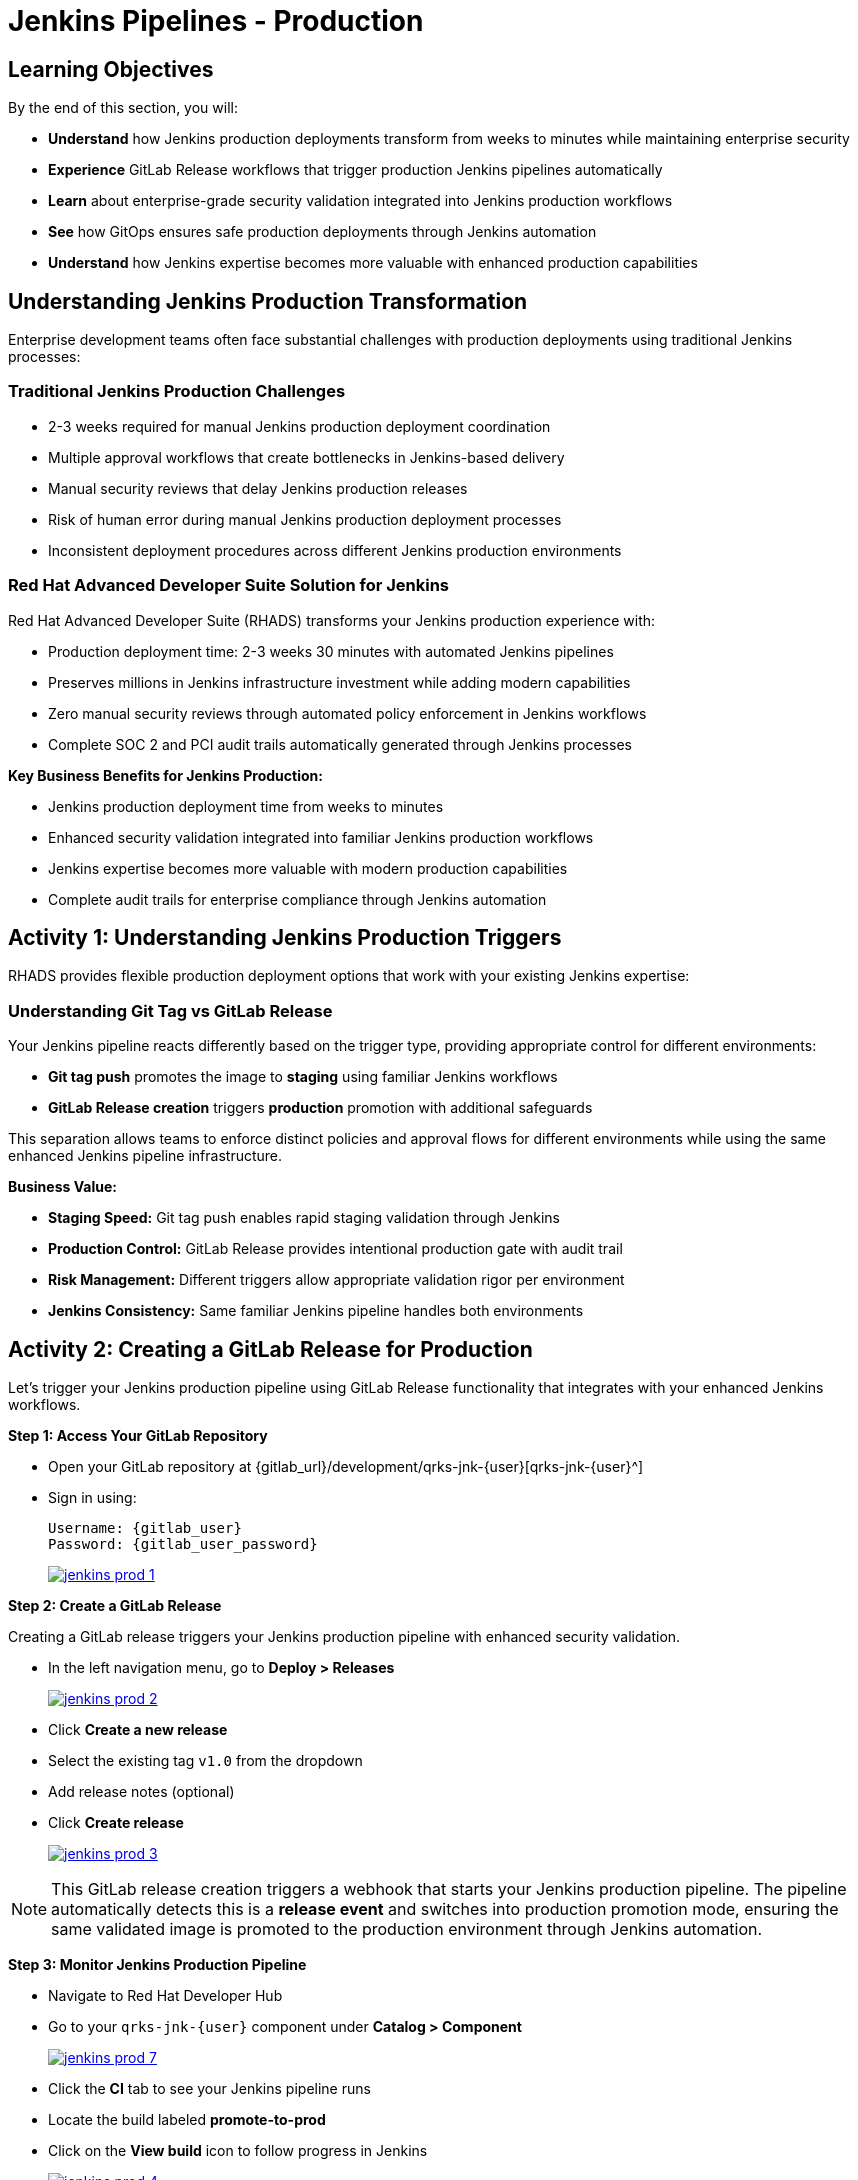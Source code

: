 = Jenkins Pipelines - Production
:source-highlighter: rouge
:toc: macro
:toclevels: 1

== Learning Objectives

By the end of this section, you will:

* **Understand** how Jenkins production deployments transform from weeks to minutes while maintaining enterprise security
* **Experience** GitLab Release workflows that trigger production Jenkins pipelines automatically
* **Learn** about enterprise-grade security validation integrated into Jenkins production workflows
* **See** how GitOps ensures safe production deployments through Jenkins automation
* **Understand** how Jenkins expertise becomes more valuable with enhanced production capabilities

== Understanding Jenkins Production Transformation

Enterprise development teams often face substantial challenges with production deployments using traditional Jenkins processes:

=== Traditional Jenkins Production Challenges

* 2-3 weeks required for manual Jenkins production deployment coordination
* Multiple approval workflows that create bottlenecks in Jenkins-based delivery
* Manual security reviews that delay Jenkins production releases
* Risk of human error during manual Jenkins production deployment processes
* Inconsistent deployment procedures across different Jenkins production environments

=== Red Hat Advanced Developer Suite Solution for Jenkins

Red Hat Advanced Developer Suite (RHADS) transforms your Jenkins production experience with:

* Production deployment time: 2-3 weeks 	 30 minutes with automated Jenkins pipelines
* Preserves millions in Jenkins infrastructure investment while adding modern capabilities
* Zero manual security reviews through automated policy enforcement in Jenkins workflows
* Complete SOC 2 and PCI audit trails automatically generated through Jenkins processes

**Key Business Benefits for Jenkins Production:**

* Jenkins production deployment time from weeks to minutes
* Enhanced security validation integrated into familiar Jenkins production workflows
* Jenkins expertise becomes more valuable with modern production capabilities
* Complete audit trails for enterprise compliance through Jenkins automation

== Activity 1: Understanding Jenkins Production Triggers

RHADS provides flexible production deployment options that work with your existing Jenkins expertise:

=== Understanding Git Tag vs GitLab Release

Your Jenkins pipeline reacts differently based on the trigger type, providing appropriate control for different environments:

* **Git tag push** promotes the image to *staging* using familiar Jenkins workflows
* **GitLab Release creation** triggers *production* promotion with additional safeguards

This separation allows teams to enforce distinct policies and approval flows for different environments while using the same enhanced Jenkins pipeline infrastructure.

**Business Value:**

* **Staging Speed:** Git tag push enables rapid staging validation through Jenkins
* **Production Control:** GitLab Release provides intentional production gate with audit trail
* **Risk Management:** Different triggers allow appropriate validation rigor per environment
* **Jenkins Consistency:** Same familiar Jenkins pipeline handles both environments

== Activity 2: Creating a GitLab Release for Production

Let's trigger your Jenkins production pipeline using GitLab Release functionality that integrates with your enhanced Jenkins workflows.

**Step 1: Access Your GitLab Repository**

* Open your GitLab repository at {gitlab_url}/development/qrks-jnk-{user}[qrks-jnk-{user}^]
* Sign in using:
+
[source,bash,subs="attributes"]
----
Username: {gitlab_user}
Password: {gitlab_user_password}
----
+
image::jenkins-prod-1.png[link=self, window=_blank]

**Step 2: Create a GitLab Release**

Creating a GitLab release triggers your Jenkins production pipeline with enhanced security validation.

* In the left navigation menu, go to *Deploy > Releases*
+
image::jenkins-prod-2.png[link=self, window=_blank]

* Click *Create a new release*
* Select the existing tag `v1.0` from the dropdown
* Add release notes (optional)
* Click *Create release*
+
image::jenkins-prod-3.png[link=self, window=_blank]

[NOTE]
====
This GitLab release creation triggers a webhook that starts your Jenkins production pipeline. The pipeline automatically detects this is a *release event* and switches into production promotion mode, ensuring the same validated image is promoted to the production environment through Jenkins automation.
====

**Step 3: Monitor Jenkins Production Pipeline**

* Navigate to Red Hat Developer Hub
* Go to your `qrks-jnk-{user}` component under *Catalog > Component*
+
image::jenkins-prod-7.png[link=self, window=_blank]

* Click the *CI* tab to see your Jenkins pipeline runs
* Locate the build labeled **promote-to-prod**
* Click on the *View build* icon to follow progress in Jenkins
+
image::jenkins-prod-4.png[link=self, window=_blank]

* Click *Open Blue Ocean* to view the Jenkins production pipeline stages
+
image::jenkins-prod-5.png[link=self, window=_blank]

[TIP]
====
The same Jenkins pipeline is reused for both staging and production, but its behavior changes based on the trigger type 	 demonstrating how enhanced Jenkins workflows provide appropriate safeguards for each environment.
====

== Activity 3: Understanding Jenkins Production Pipeline Tasks

Your Jenkins production pipeline ensures enterprise-grade security while maintaining familiar workflows. Let's examine each critical task:

image::jenkins-prod-6.png[link=self, window=_blank]

=== Task 1: gather-images

**Purpose:** Perfect production traceability through Jenkins workflows

This Jenkins task ensures complete accountability for production deployments:

* **Production Audit Confidence:** Regulators can trace every production change to its source through Jenkins
* **Compliance Automation:** SOC 2 and PCI requirements satisfied automatically via Jenkins workflows
* **Risk Management:** Perfect tracking of what was deployed when production issues arise
* **Investment Leverage:** Enhanced traceability through existing Jenkins infrastructure

**Technical Implementation:**

In the `gather-images` stage, Jenkins calls the GitLab API to fetch the release tag (e.g* `v1.0`). Based on this tag, it constructs the container image URL that was built and signed in the staging phase through Jenkins automation.

Jenkins creates an `images.json` file to describe the image metadata and where it came from, becoming the source of truth for the production validation step.

**Sample `images.json` for production:**
[source,json,subs="attributes"]
----
{
  "components": [
    {
      "containerImage": "quay-{guid}/tssc/qrks-jnk-{user}:v1.0",
      "source": {
        "git": {
          "url": "{gitlab_url}/development/qrks-jnk-{user}",
          "revision": "v1.0"
        }
      }
    }
  ]
}
----

=== Task 2: verify-ec

**Purpose:** Critical business protection through automated Jenkins security validation

This Jenkins stage provides the most critical business protection by validating that images are enterprise-ready before production deployment:

**Business Value for Jenkins Production:**

* **Zero Security Incidents:** Automated validation catches issues before customers are affected
* **Compliance Automation:** SOC 2, PCI requirements enforced automatically through Jenkins
* **Speed Enhancement:** Security validation in minutes vs* weeks using Jenkins workflows
* **Risk Elimination:** 100% consistent security enforcement across all Jenkins production deployments

**Enterprise Production Security Validations in Jenkins:**

* **Verifies signatures (Cosign)** integrated with Jenkins security processes
* **Checks for Software Bill of Materials (SBOM)** for production supply chain security
* **Confirms supply chain integrity (SLSA provenance)** through Jenkins audit trails
* **Runs CVE checks** to prevent production vulnerabilities
* **Enforces custom organizational rules** through Jenkins policy integration

**Technical Implementation in Jenkins:**

Jenkins runs the `verify-ec` stage using the Red Hat Trusted Application Pipeline shared library:

Cosign trust initialization in Jenkins:
[source,bash]
----
cosign initialize \
  --mirror https://tuf.tssc-tas.dev \
  --root https://tuf.tssc-tas.dev/root.json
----

Enterprise Contract validation through Jenkins:
[source,bash,subs="attributes"]
----
ec validate image \
  --policy default \
  --public-key k8s://openshift/trusted-keys \
  --output json \
  --image quay-{guid}/tssc/qrks-jnk-{user}:v1.0
----

**Sample Jenkins production validation output:**
[source,json]
----
{
  "successes": [
    "Image is signed and verified with cosign",
    "SBOM (CycloneDX) is present",
    "Provenance matches repository",
    "No critical vulnerabilities found"
  ],
  "failures": []
}
----

[IMPORTANT]
====
If any of these production checks fail through Jenkins, the pipeline stops immediately 	 ensuring no risky code reaches your customers. This automated production security gate protects your business reputation and customer trust.
====

=== Task 3: update-image-tag-for-prod

**Purpose:** Production quality gateway through Jenkins validation

This Jenkins task ensures only enterprise-validated images receive production designation:

* **Clear Production Intent:** `prod-v1.0` tag signals security validation complete through Jenkins
* **Audit Trail:** Complete traceability from source code to production via Jenkins workflows
* **Risk Mitigation:** Only validated, compliant images reach customers through Jenkins processes
* **Operational Clarity:** Teams know instantly which images are production-approved via Jenkins

**Technical Implementation in Jenkins:**

Jenkins uses `skopeo` to copy the image and apply a production tag with the `prod-` prefix:
[source,bash,subs="attributes"]
----
skopeo copy \
  docker://quay-{guid}/tssc/qrks-jnk-{user}:v1.0 \
  docker://quay-{guid}/tssc/qrks-jnk-{user}:prod-v1.0
----

This Jenkins step doesn't rebuild the image. It simply re-tags a verified, immutable image 	 ensuring complete traceability and production readiness confidence.

By tagging it `prod-v1.0` through Jenkins automation, we make it clear to downstream systems, release teams, and auditors that:

* The image has passed all enterprise validations through Jenkins
* It's safe and approved for production deployment
* Its origin and promotion path are completely transparent via Jenkins audit trails

=== Task 4: deploy-to-prod

**Purpose:** Automated production bridge through Jenkins and GitOps integration

This Jenkins task ensures validated changes reach production automatically without manual intervention:

* **Zero Manual Errors:** GitOps automation eliminates deployment mistakes in Jenkins production workflows
* **100% Audit Trail:** Every production change tracked and traceable through Jenkins processes
* **Consistent Process:** Same Jenkins deployment method for routine and emergency production changes
* **Risk Elimination:** No manual steps that could introduce errors during critical production releases

**Technical Implementation through Jenkins:**

In the `deploy-to-prod` stage, Jenkins uses `rhtap.update_deployment()` to patch the `kustomization.yaml` overlay for production. This updates the image tag in the `deployment-patch.yaml` to reference the new production-approved image.

Jenkins commits and pushes this change to the GitOps repository under the `overlays/prod/` directory.

**`deployment-patch.yaml` updated by Jenkins:**
[source,yaml,subs="attributes"]
----
apiVersion: apps/v1
kind: Deployment
metadata:
  name: qrks-jnk-{user}
spec:
  template:
    spec:
      containers:
        - name: qrks-jnk-{user}
          image: quay-{guid}/tssc/qrks-jnk-{user}:prod-v1.0
----

Argo CD continuously watches this GitOps repository. Once it detects Jenkins updates:

* It syncs the production manifests
* Deploys the new image to the production cluster
* No manual approval or CLI interaction is needed

This final Jenkins step completes the production promotion workflow 	 fully automated, fully auditable, and GitOps-native while preserving Jenkins expertise.

== Activity 4: Observing Jenkins Production Deployment

Watch how your Jenkins pipeline safely deploys to production using enterprise-grade validation and GitOps automation.

**Step 1: Monitor Jenkins Pipeline Execution**

* In Jenkins Blue Ocean, observe each production stage completing:

  - **gather-images**: Jenkins identifies the exact production image to deploy
  - **verify-ec**: Jenkins validates enterprise security policies for production
  - **update-image-tag-for-prod**: Jenkins tags the image as production-ready
  - **deploy-to-prod**: Jenkins updates production GitOps manifests automatically

* Notice how Jenkins provides familiar monitoring interfaces while handling enterprise production workflows

**Step 2: Verify Production GitOps Integration**

* Access your GitOps repository at {gitlab_url}/development/qrks-jnk-{user}-gitops[qrks-jnk-{user}-gitops^]
* Check the updated deployment manifests in the `components/qrks-jnk-{user}/overlays/prod` directory
* In the `deployment-patch.yaml` file, notice how the image tag has been automatically updated to your release (e.g., `prod-v1.0`)
* Observe the Git diff showing the automated production update through Jenkins

**Example Git diff generated by Jenkins:**

[source,diff,subs="attributes"]
----
-          image: quay.io/redhat-appstudio/rhtap-task-runner:latest
+          image: quay-{guid}/tssc/qrks-jnk-{user}:prod-v1.0
----

**Step 3: Monitor Production Deployment Success**

* ArgoCD automatically detects the production changes made by your Jenkins pipeline
* ArgoCD syncs these validated changes to the production environment
* The production deployment completes successfully without manual intervention

**Step 4: Validate Production Application**

* In the `Topology` tab in Developer Hub, locate the production application and click on the 'Open URL' icon (the arrow on the top right of your application) to open the route.
* Verify that your changes are live and functioning correctly in production
* Confirm that the production environment reflects exactly what Jenkins validated
* Test production functionality to ensure successful enterprise deployment

== What You've Learned

You've experienced how Red Hat Advanced Developer Suite transforms enterprise Jenkins production deployments while preserving valuable investment and expertise:

=== Jenkins Production Pipeline Summary

|===
| Jenkins Task | Purpose


| gather-images
| Jenkins pulls production image from staging using Git tag and builds production `images.json`

| verify-ec
| Jenkins validates image using EC policies 	 checking signatures, SBOM, provenance, and CVEs for production

| update-image-tag-for-prod
| Jenkins re-tags validated image with `prod-<tag>` suffix to indicate production readiness

| deploy-to-prod
| Jenkins updates `overlays/prod/` directory in GitOps repo, triggering Argo CD production deployment
|===

=== Key Business Transformation for Jenkins Production

**Enhanced Jenkins Production Benefits:**

* **Deployment Speed:** Jenkins production releases from 2-3 weeks 	 30 minutes
* **Investment Protection:** Jenkins infrastructure and expertise enhanced rather than replaced
* **Security Automation:** 100% automated policy enforcement through enhanced Jenkins workflows
* **Risk Elimination:** Enterprise-grade security without disrupting proven Jenkins production processes

**Enterprise Production Security through Jenkins:**

* Automated security validation integrated into familiar Jenkins production workflows
* Complete audit trails for compliance requirements through Jenkins processes
* Cryptographic proof of production image integrity and source via Jenkins pipelines
* Consistent security enforcement across all Jenkins production deployments

**Jenkins Investment Enhancement for Production:**

* Existing Jenkins production infrastructure becomes more powerful and valuable
* Jenkins production expertise enhanced with modern security and GitOps capabilities
* Teams continue using familiar Jenkins tools for production with enhanced automation
* Platform efficiency improves while preserving critical Jenkins production knowledge

== Activity 5: Understanding the Complete Jenkins Workflow

Now that you've seen the complete development to production flow, let's review the integrated Jenkins experience:

=== Development to Production Jenkins Flow

|===
| Environment | Jenkins Trigger | Pipeline | Validation Level

| Development
| `git push`
| `maven-ci-build`
| Code quality, unit tests, basic security scan

| Staging
| `git tag v1.0`
| `promote-to-stage`
| Enterprise Contract validation, comprehensive security

| Production
| GitLab Release
| `promote-to-prod`
| Final validation, production-ready verification
|===

=== Jenkins Enhancement Value Proposition

**For Jenkins Teams:**

* **Familiar Tools:** Continue using Jenkins Blue Ocean, pipeline syntax, and troubleshooting approaches you know
* **Enhanced Capabilities:** Gain enterprise security, GitOps, and compliance automation within Jenkins
* **Preserved Investment:** Leverage existing Jenkins infrastructure, expertise, and operational knowledge
* **Modern Integration:** Bridge Jenkins CI with modern GitOps CD patterns seamlessly

**For Enterprise Leadership:**

* **ROI Protection:** Jenkins investments enhanced rather than replaced
* **Risk Reduction:** Enterprise security automatically enforced in all Jenkins workflows
* **Compliance Automation:** SOC 2, PCI, and audit requirements met through Jenkins processes
* **Competitive Advantage:** Deploy faster with higher confidence using enhanced Jenkins capabilities

== What's Next

Congratulations! You've successfully experienced the complete Jenkins enhancement journey with Red Hat Advanced Developer Suite:

=== What You Accomplished

* **Self-Service Application Creation:** Generated complete Jenkins applications in minutes instead of weeks
* **Enhanced Security Integration:** Experienced enterprise security seamlessly integrated into Jenkins workflows
* **Automated Staging Validation:** Triggered sophisticated validation through simple Git tags in Jenkins
* **Safe Production Deployment:** Deployed to production with enterprise confidence through enhanced Jenkins
* **Preserved Jenkins Expertise:** Used familiar Jenkins tools enhanced with modern capabilities

=== Business Impact Realized

* **Jenkins Pipeline Setup:** 1-2 weeks 	 5 minutes with self-service templates
* **Security Integration:** Manual coordination 	 Automatic enforcement in Jenkins workflows
* **Staging Validation:** 3-5 days 	 30 minutes through enhanced Jenkins automation
* **Production Deployment:** 2-3 weeks 	 30 minutes with Jenkins-driven GitOps

=== Enterprise Benefits Delivered

* **Investment Protection:** Enhanced Jenkins capabilities preserve infrastructure and team expertise
* **Security Excellence:** Enterprise-grade security integrated into familiar Jenkins workflows
* **Operational Efficiency:** Platform teams focus on innovation rather than Jenkins maintenance
* **Competitive Advantage:** Faster, safer delivery through enhanced Jenkins automation

The transformation demonstrates how Red Hat Advanced Developer Suite enhances rather than replaces your valuable Jenkins investment, making your Jenkins expertise more valuable while delivering enterprise security and modern development capabilities.